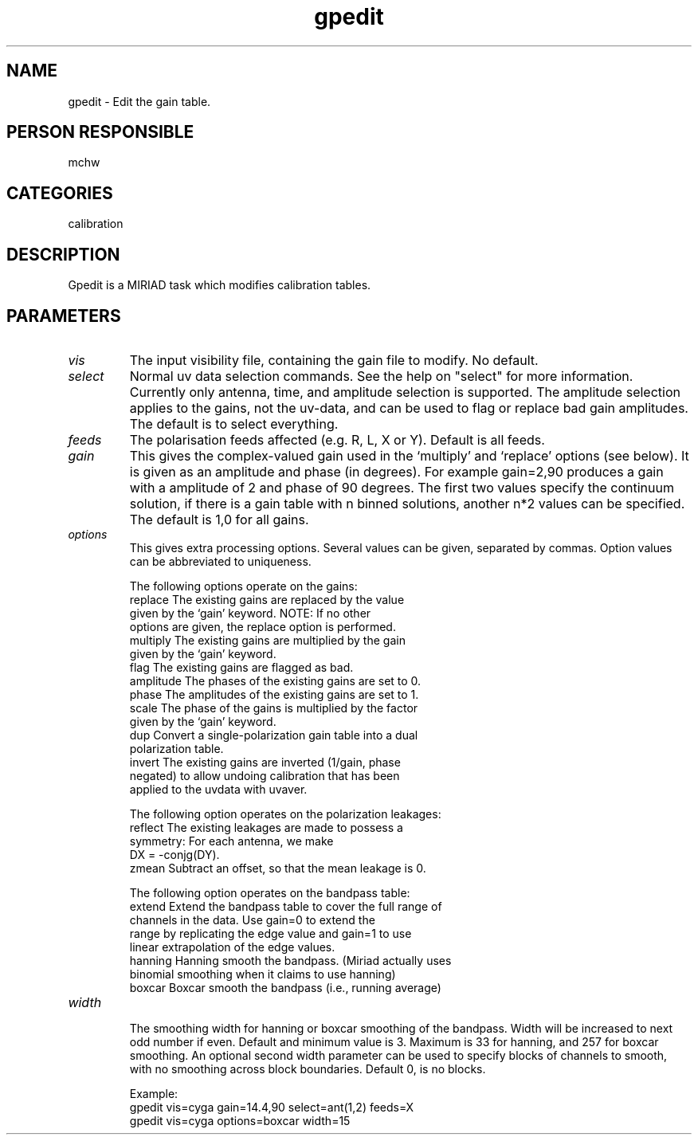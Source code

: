 .TH gpedit 1
.SH NAME
gpedit - Edit the gain table.
.SH PERSON RESPONSIBLE
mchw
.SH CATEGORIES
calibration
.SH DESCRIPTION
Gpedit is a MIRIAD task which modifies calibration tables.
.SH PARAMETERS
.TP
\fIvis\fP
The input visibility file, containing the gain file to modify.
No default.
.TP
\fIselect\fP
Normal uv data selection commands. See the help on "select" for
more information. Currently only antenna, time, and amplitude
selection is supported. The amplitude selection applies to the
gains, not the uv-data, and can be used to flag or replace bad
gain amplitudes. The default is to select everything.
.TP
\fIfeeds\fP
The polarisation feeds affected (e.g. R, L, X or Y). Default is
all feeds.
.TP
\fIgain\fP
This gives the complex-valued gain used in the `multiply' and
`replace' options (see below). It is given as an amplitude
and phase (in degrees). For example gain=2,90 produces a gain
with a amplitude of 2 and phase of 90 degrees.
The first two values specify the continuum solution, if there is
a gain table with n binned solutions, another n*2 values can be
specified. The default is 1,0 for all gains.
.TP
\fIoptions\fP
This gives extra processing options. Several values can be given,
separated by commas. Option values can be abbreviated to
uniqueness.
.sp
The following options operate on the gains:
.nf
  replace   The existing gains are replaced by the value
            given by the `gain' keyword. NOTE: If no other
            options are given, the replace option is performed.
  multiply  The existing gains are multiplied by the gain
            given by the `gain' keyword.
  flag      The existing gains are flagged as bad.
  amplitude The phases of the existing gains are set to 0.
  phase     The amplitudes of the existing gains are set to 1.
  scale     The phase of the gains is multiplied by the factor
            given by the `gain' keyword.
  dup       Convert a single-polarization gain table into a dual
            polarization table.
  invert    The existing gains are inverted (1/gain, phase
            negated) to allow undoing calibration that has been
            applied to the uvdata with uvaver.
.fi
.sp
The following option operates on the polarization leakages:
.nf
  reflect   The existing leakages are made to possess a
            symmetry: For each antenna, we make
            DX = -conjg(DY).
  zmean     Subtract an offset, so that the mean leakage is 0.
.fi
.sp
The following option operates on the bandpass table:
.nf
  extend    Extend the bandpass table to cover the full range of
            channels in the data. Use gain=0 to extend the
            range by replicating the edge value and gain=1 to use
            linear extrapolation of the edge values.
  hanning   Hanning smooth the bandpass. (Miriad actually uses
            binomial smoothing when it claims to use hanning)
  boxcar    Boxcar smooth the bandpass (i.e., running average)
.TP
\fIwidth\fP
.fi
The smoothing width for hanning or boxcar smoothing of the
bandpass. Width will be increased to next odd number if even.
Default and minimum value is 3. Maximum is 33 for hanning,
and 257 for boxcar smoothing.
An optional second width parameter can be used to specify blocks
of channels to smooth, with no smoothing across block boundaries.
Default 0, is no blocks.
.sp
Example:
.nf
  gpedit vis=cyga gain=14.4,90 select=ant(1,2) feeds=X
  gpedit vis=cyga options=boxcar width=15
